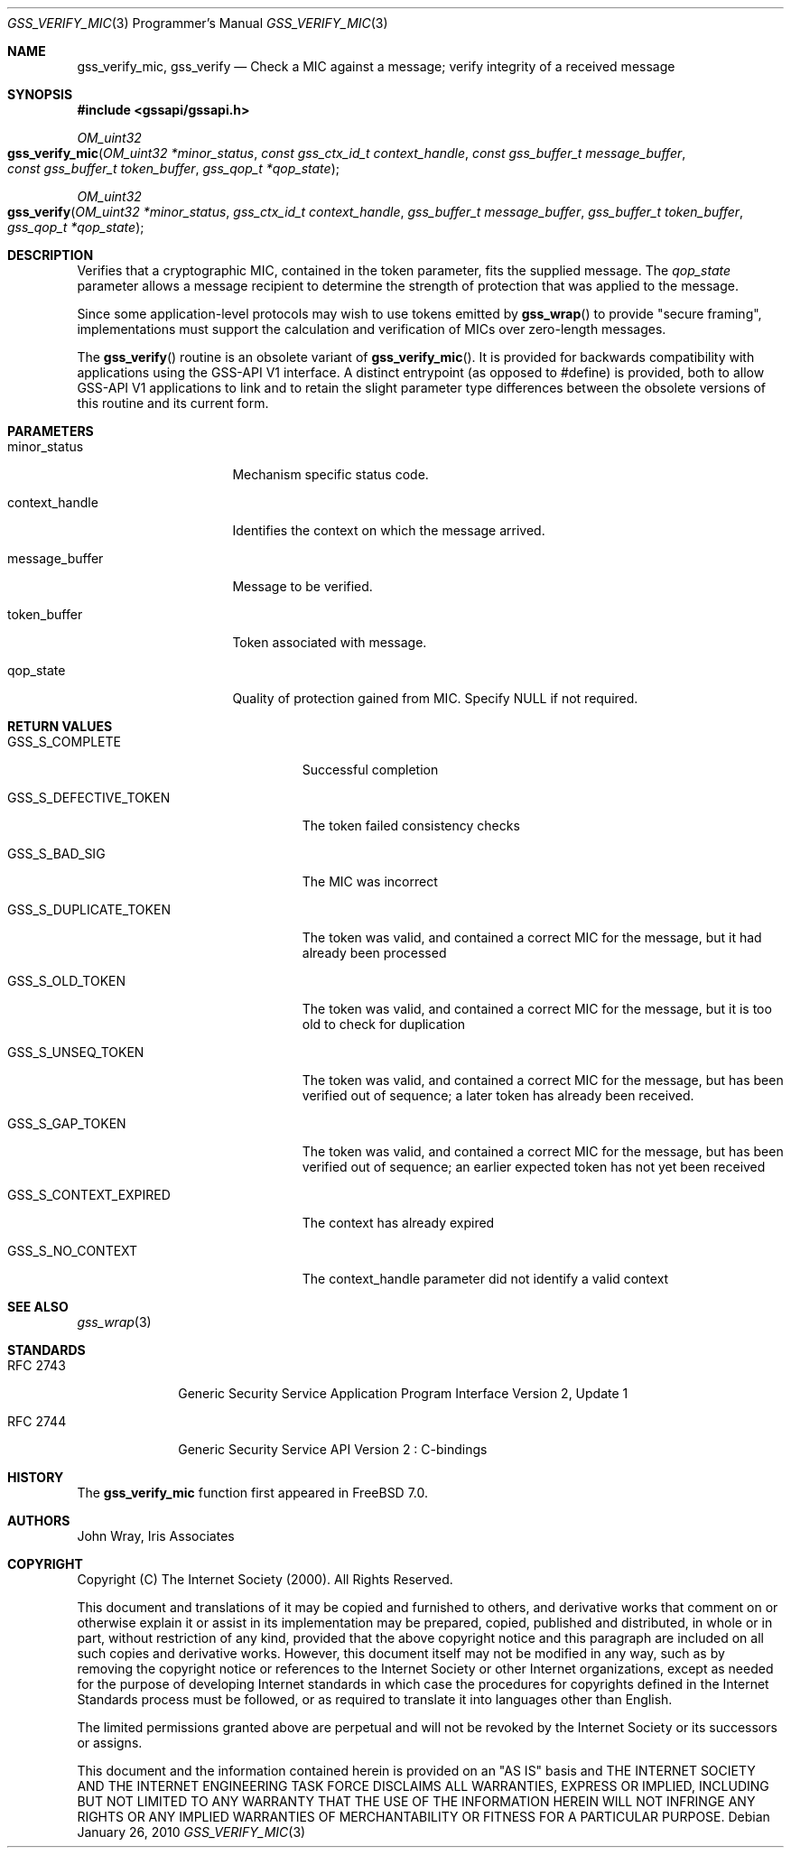 .\" -*- nroff -*-
.\"
.\" Copyright (c) 2005 Doug Rabson
.\" All rights reserved.
.\"
.\" Redistribution and use in source and binary forms, with or without
.\" modification, are permitted provided that the following conditions
.\" are met:
.\" 1. Redistributions of source code must retain the above copyright
.\"    notice, this list of conditions and the following disclaimer.
.\" 2. Redistributions in binary form must reproduce the above copyright
.\"    notice, this list of conditions and the following disclaimer in the
.\"    documentation and/or other materials provided with the distribution.
.\"
.\" THIS SOFTWARE IS PROVIDED BY THE AUTHOR AND CONTRIBUTORS ``AS IS'' AND
.\" ANY EXPRESS OR IMPLIED WARRANTIES, INCLUDING, BUT NOT LIMITED TO, THE
.\" IMPLIED WARRANTIES OF MERCHANTABILITY AND FITNESS FOR A PARTICULAR PURPOSE
.\" ARE DISCLAIMED.  IN NO EVENT SHALL THE AUTHOR OR CONTRIBUTORS BE LIABLE
.\" FOR ANY DIRECT, INDIRECT, INCIDENTAL, SPECIAL, EXEMPLARY, OR CONSEQUENTIAL
.\" DAMAGES (INCLUDING, BUT NOT LIMITED TO, PROCUREMENT OF SUBSTITUTE GOODS
.\" OR SERVICES; LOSS OF USE, DATA, OR PROFITS; OR BUSINESS INTERRUPTION)
.\" HOWEVER CAUSED AND ON ANY THEORY OF LIABILITY, WHETHER IN CONTRACT, STRICT
.\" LIABILITY, OR TORT (INCLUDING NEGLIGENCE OR OTHERWISE) ARISING IN ANY WAY
.\" OUT OF THE USE OF THIS SOFTWARE, EVEN IF ADVISED OF THE POSSIBILITY OF
.\" SUCH DAMAGE.
.\"
.\"	$FreeBSD: release/10.4.0/lib/libgssapi/gss_verify_mic.3 236746 2012-06-08 12:09:00Z joel $
.\"
.\" The following commands are required for all man pages.
.Dd January 26, 2010
.Dt GSS_VERIFY_MIC 3 PRM
.Os
.Sh NAME
.Nm gss_verify_mic ,
.Nm gss_verify
.Nd Check a MIC against a message; verify integrity of a received message
.\" This next command is for sections 2 and 3 only.
.\" .Sh LIBRARY
.Sh SYNOPSIS
.In "gssapi/gssapi.h"
.Ft OM_uint32
.Fo gss_verify_mic
.Fa "OM_uint32 *minor_status"
.Fa "const gss_ctx_id_t context_handle"
.Fa "const gss_buffer_t message_buffer"
.Fa "const gss_buffer_t token_buffer"
.Fa "gss_qop_t *qop_state"
.Fc
.Ft OM_uint32
.Fo gss_verify
.Fa "OM_uint32 *minor_status"
.Fa "gss_ctx_id_t context_handle"
.Fa "gss_buffer_t message_buffer"
.Fa "gss_buffer_t token_buffer"
.Fa "gss_qop_t *qop_state"
.Fc
.Sh DESCRIPTION
Verifies that a cryptographic MIC,
contained in the token parameter,
fits the supplied message.
The
.Fa qop_state
parameter allows a message recipient to determine the strength of
protection that was applied to the message.
.Pp
Since some application-level protocols may wish to use tokens emitted
by
.Fn gss_wrap
to provide "secure framing",
implementations must support the calculation and verification of MICs
over zero-length messages.
.Pp
The
.Fn gss_verify
routine is an obsolete variant of
.Fn gss_verify_mic .
It is provided for backwards
compatibility with applications using the GSS-API V1 interface.
A distinct entrypoint (as opposed to #define) is provided,
both to allow GSS-API V1 applications to link
and to retain the slight parameter type differences between the
obsolete versions of this routine and its current form.
.Sh PARAMETERS
.Bl -tag -width ".It context_handle"
.It minor_status
Mechanism specific status code.
.It context_handle
Identifies the context on which the message arrived.
.It message_buffer
Message to be verified.
.It token_buffer
Token associated with message.
.It qop_state
Quality of protection gained from MIC.
Specify
.Dv NULL
if not required.
.El
.Sh RETURN VALUES
.Bl -tag -width ".It GSS_S_CONTEXT_EXPIRED"
.It GSS_S_COMPLETE
Successful completion
.It GSS_S_DEFECTIVE_TOKEN
The token failed consistency checks
.It GSS_S_BAD_SIG
The MIC was incorrect
.It GSS_S_DUPLICATE_TOKEN
The token was valid,
and contained a correct MIC for the message,
but it had already been processed
.It GSS_S_OLD_TOKEN
The token was valid,
and contained a correct MIC for the message,
but it is too old to check for duplication
.It GSS_S_UNSEQ_TOKEN
The token was valid,
and contained a correct MIC for the message,
but has been verified out of sequence;
a later token has already been received.
.It GSS_S_GAP_TOKEN
The token was valid,
and contained a correct MIC for the message,
but has been verified out of sequence;
an earlier expected token has not yet been received
.It GSS_S_CONTEXT_EXPIRED
The context has already expired
.It GSS_S_NO_CONTEXT
The context_handle parameter did not identify a valid context
.El
.Sh SEE ALSO
.Xr gss_wrap 3
.Sh STANDARDS
.Bl -tag -width ".It RFC 2743"
.It RFC 2743
Generic Security Service Application Program Interface Version 2, Update 1
.It RFC 2744
Generic Security Service API Version 2 : C-bindings
.El
.Sh HISTORY
The
.Nm
function first appeared in
.Fx 7.0 .
.Sh AUTHORS
John Wray, Iris Associates
.Sh COPYRIGHT
Copyright (C) The Internet Society (2000).  All Rights Reserved.
.Pp
This document and translations of it may be copied and furnished to
others, and derivative works that comment on or otherwise explain it
or assist in its implementation may be prepared, copied, published
and distributed, in whole or in part, without restriction of any
kind, provided that the above copyright notice and this paragraph are
included on all such copies and derivative works.  However, this
document itself may not be modified in any way, such as by removing
the copyright notice or references to the Internet Society or other
Internet organizations, except as needed for the purpose of
developing Internet standards in which case the procedures for
copyrights defined in the Internet Standards process must be
followed, or as required to translate it into languages other than
English.
.Pp
The limited permissions granted above are perpetual and will not be
revoked by the Internet Society or its successors or assigns.
.Pp
This document and the information contained herein is provided on an
"AS IS" basis and THE INTERNET SOCIETY AND THE INTERNET ENGINEERING
TASK FORCE DISCLAIMS ALL WARRANTIES, EXPRESS OR IMPLIED, INCLUDING
BUT NOT LIMITED TO ANY WARRANTY THAT THE USE OF THE INFORMATION
HEREIN WILL NOT INFRINGE ANY RIGHTS OR ANY IMPLIED WARRANTIES OF
MERCHANTABILITY OR FITNESS FOR A PARTICULAR PURPOSE.
